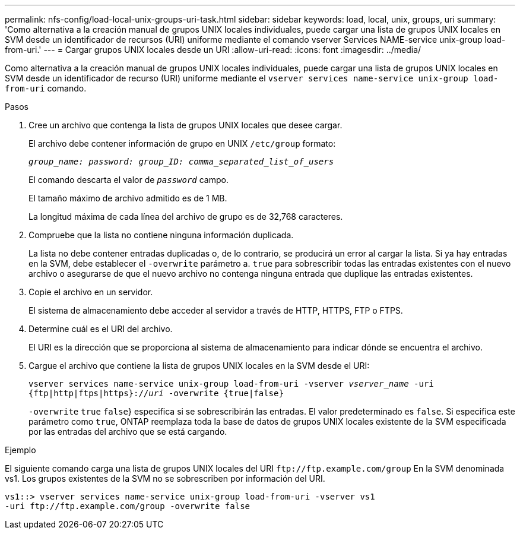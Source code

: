 ---
permalink: nfs-config/load-local-unix-groups-uri-task.html 
sidebar: sidebar 
keywords: load, local, unix, groups, uri 
summary: 'Como alternativa a la creación manual de grupos UNIX locales individuales, puede cargar una lista de grupos UNIX locales en SVM desde un identificador de recursos (URI) uniforme mediante el comando vserver Services NAME-service unix-group load-from-uri.' 
---
= Cargar grupos UNIX locales desde un URI
:allow-uri-read: 
:icons: font
:imagesdir: ../media/


[role="lead"]
Como alternativa a la creación manual de grupos UNIX locales individuales, puede cargar una lista de grupos UNIX locales en SVM desde un identificador de recurso (URI) uniforme mediante el `vserver services name-service unix-group load-from-uri` comando.

.Pasos
. Cree un archivo que contenga la lista de grupos UNIX locales que desee cargar.
+
El archivo debe contener información de grupo en UNIX `/etc/group` formato:

+
`_group_name: password: group_ID: comma_separated_list_of_users_`

+
El comando descarta el valor de `_password_` campo.

+
El tamaño máximo de archivo admitido es de 1 MB.

+
La longitud máxima de cada línea del archivo de grupo es de 32,768 caracteres.

. Compruebe que la lista no contiene ninguna información duplicada.
+
La lista no debe contener entradas duplicadas o, de lo contrario, se producirá un error al cargar la lista. Si ya hay entradas en la SVM, debe establecer el `-overwrite` parámetro a. `true` para sobrescribir todas las entradas existentes con el nuevo archivo o asegurarse de que el nuevo archivo no contenga ninguna entrada que duplique las entradas existentes.

. Copie el archivo en un servidor.
+
El sistema de almacenamiento debe acceder al servidor a través de HTTP, HTTPS, FTP o FTPS.

. Determine cuál es el URI del archivo.
+
El URI es la dirección que se proporciona al sistema de almacenamiento para indicar dónde se encuentra el archivo.

. Cargue el archivo que contiene la lista de grupos UNIX locales en la SVM desde el URI:
+
`vserver services name-service unix-group load-from-uri -vserver _vserver_name_ -uri {ftp|http|ftps|https}://_uri_ -overwrite {true|false}`

+
`-overwrite`  `true` `false`} especifica si se sobrescribirán las entradas. El valor predeterminado es `false`. Si especifica este parámetro como `true`, ONTAP reemplaza toda la base de datos de grupos UNIX locales existente de la SVM especificada por las entradas del archivo que se está cargando.



.Ejemplo
El siguiente comando carga una lista de grupos UNIX locales del URI `+ftp://ftp.example.com/group+` En la SVM denominada vs1. Los grupos existentes de la SVM no se sobrescriben por información del URI.

[listing]
----
vs1::> vserver services name-service unix-group load-from-uri -vserver vs1
-uri ftp://ftp.example.com/group -overwrite false
----